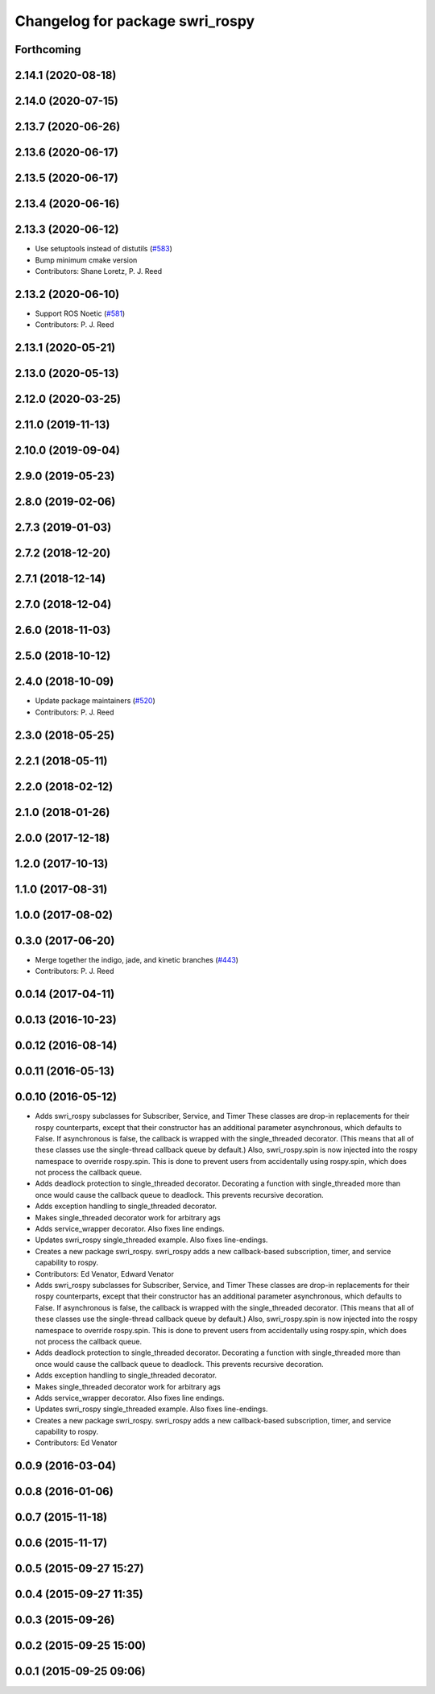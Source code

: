 ^^^^^^^^^^^^^^^^^^^^^^^^^^^^^^^^
Changelog for package swri_rospy
^^^^^^^^^^^^^^^^^^^^^^^^^^^^^^^^

Forthcoming
-----------

2.14.1 (2020-08-18)
-------------------

2.14.0 (2020-07-15)
-------------------

2.13.7 (2020-06-26)
-------------------

2.13.6 (2020-06-17)
-------------------

2.13.5 (2020-06-17)
-------------------

2.13.4 (2020-06-16)
-------------------

2.13.3 (2020-06-12)
-------------------
* Use setuptools instead of distutils (`#583 <https://github.com/swri-robotics/marti_common/issues/583>`_)
* Bump minimum cmake version
* Contributors: Shane Loretz, P. J. Reed

2.13.2 (2020-06-10)
-------------------
* Support ROS Noetic (`#581 <https://github.com/swri-robotics/marti_common/issues/581>`_)
* Contributors: P. J. Reed

2.13.1 (2020-05-21)
-------------------

2.13.0 (2020-05-13)
-------------------

2.12.0 (2020-03-25)
-------------------

2.11.0 (2019-11-13)
-------------------

2.10.0 (2019-09-04)
-------------------

2.9.0 (2019-05-23)
------------------

2.8.0 (2019-02-06)
------------------

2.7.3 (2019-01-03)
------------------

2.7.2 (2018-12-20)
------------------

2.7.1 (2018-12-14)
------------------

2.7.0 (2018-12-04)
------------------

2.6.0 (2018-11-03)
------------------

2.5.0 (2018-10-12)
------------------

2.4.0 (2018-10-09)
------------------
* Update package maintainers (`#520 <https://github.com/swri-robotics/marti_common/issues/520>`_)
* Contributors: P. J. Reed

2.3.0 (2018-05-25)
------------------

2.2.1 (2018-05-11)
------------------

2.2.0 (2018-02-12)
------------------

2.1.0 (2018-01-26)
------------------

2.0.0 (2017-12-18)
------------------

1.2.0 (2017-10-13)
------------------

1.1.0 (2017-08-31)
------------------

1.0.0 (2017-08-02)
------------------

0.3.0 (2017-06-20)
------------------
* Merge together the indigo, jade, and kinetic branches (`#443 <https://github.com/pjreed/marti_common/issues/443>`_)
* Contributors: P. J. Reed

0.0.14 (2017-04-11)
-------------------

0.0.13 (2016-10-23)
-------------------

0.0.12 (2016-08-14)
-------------------

0.0.11 (2016-05-13)
-------------------

0.0.10 (2016-05-12)
-------------------
* Adds swri_rospy subclasses for Subscriber, Service, and Timer
  These classes are drop-in replacements for their rospy counterparts,
  except that their constructor has an additional parameter
  asynchronous, which defaults to False. If asynchronous is false, the
  callback is wrapped with the single_threaded decorator. (This means
  that all of these classes use the single-thread callback queue by
  default.)
  Also, swri_rospy.spin is now injected into the rospy namespace to
  override rospy.spin. This is done to prevent users from accidentally
  using rospy.spin, which does not process the callback queue.
* Adds deadlock protection to single_threaded decorator.
  Decorating a function with single_threaded more than once would cause the
  callback queue to deadlock. This prevents recursive decoration.
* Adds exception handling to single_threaded decorator.
* Makes single_threaded decorator work for arbitrary ags
* Adds service_wrapper decorator.
  Also fixes line endings.
* Updates swri_rospy single_threaded example.
  Also fixes line-endings.
* Creates a new package swri_rospy.
  swri_rospy adds a new callback-based subscription, timer, and service
  capability to rospy.
* Contributors: Ed Venator, Edward Venator

* Adds swri_rospy subclasses for Subscriber, Service, and Timer
  These classes are drop-in replacements for their rospy counterparts,
  except that their constructor has an additional parameter
  asynchronous, which defaults to False. If asynchronous is false, the
  callback is wrapped with the single_threaded decorator. (This means
  that all of these classes use the single-thread callback queue by
  default.)
  Also, swri_rospy.spin is now injected into the rospy namespace to
  override rospy.spin. This is done to prevent users from accidentally
  using rospy.spin, which does not process the callback queue.
* Adds deadlock protection to single_threaded decorator.
  Decorating a function with single_threaded more than once would cause the
  callback queue to deadlock. This prevents recursive decoration.
* Adds exception handling to single_threaded decorator.
* Makes single_threaded decorator work for arbitrary ags
* Adds service_wrapper decorator.
  Also fixes line endings.
* Updates swri_rospy single_threaded example.
  Also fixes line-endings.
* Creates a new package swri_rospy.
  swri_rospy adds a new callback-based subscription, timer, and service
  capability to rospy.
* Contributors: Ed Venator

0.0.9 (2016-03-04)
------------------

0.0.8 (2016-01-06)
------------------

0.0.7 (2015-11-18)
------------------

0.0.6 (2015-11-17)
------------------

0.0.5 (2015-09-27 15:27)
------------------------

0.0.4 (2015-09-27 11:35)
------------------------

0.0.3 (2015-09-26)
------------------

0.0.2 (2015-09-25 15:00)
------------------------

0.0.1 (2015-09-25 09:06)
------------------------
